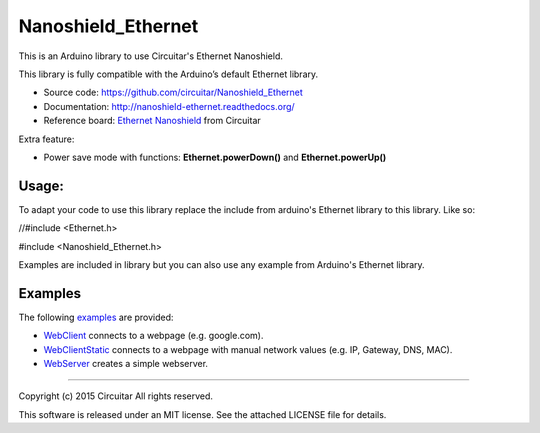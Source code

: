 Nanoshield_Ethernet
===================

This is an Arduino library to use Circuitar's Ethernet Nanoshield.

This library is fully compatible with the Arduino’s default Ethernet library.

* Source code: https://github.com/circuitar/Nanoshield_Ethernet
* Documentation: http://nanoshield-ethernet.readthedocs.org/
* Reference board: `Ethernet Nanoshield`_ from Circuitar

Extra feature:

* Power save mode with functions: **Ethernet.powerDown()** and **Ethernet.powerUp()**


------
Usage:
------

To adapt your code to use this library replace the include from arduino's Ethernet library to this library. Like so:


//#include <Ethernet.h>

#include <Nanoshield_Ethernet.h>

Examples are included in library but you can also use any example from Arduino's Ethernet library.


--------
Examples
--------
The following examples_ are provided:

* WebClient_ connects to a webpage (e.g. google.com).
* WebClientStatic_ connects to a webpage with manual network values (e.g. IP, Gateway, DNS, MAC).
* WebServer_ creates a simple webserver.

.. _ReadTheDocs: http://nanoshield-ethernet.readthedocs.org
.. _GitHub: https://github.com/circuitar/Nanoshield_Ethernet
.. _`Ethernet Nanoshield`: https://www.circuitar.com.br/en/nanoshields/modules/ethernet/
.. _examples: https://github.com/circuitar/Nanoshield_Ethernet/blob/master/examples/
.. _WebClient: https://github.com/circuitar/Nanoshield_Ethernet/blob/master/examples/WebClient/WebClient.ino
.. _WebClientStatic: https://github.com/circuitar/Nanoshield_LoadCell/blob/master/examples/WebClientStatic/WebClientStatic.ino
.. _WebServer: https://github.com/circuitar/Nanoshield_LoadCell/blob/master/examples/WebServer/WebServer.ino

----

Copyright (c) 2015 Circuitar
All rights reserved.

This software is released under an MIT license. See the attached LICENSE file for details.
